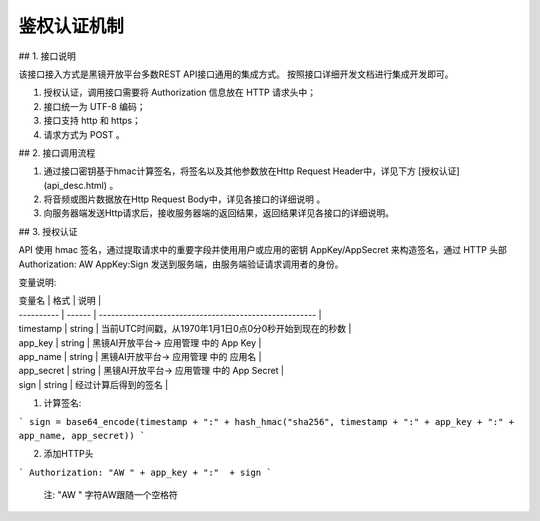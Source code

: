 ============================
鉴权认证机制
============================

## 1. 接口说明

该接口接入方式是黑镜开放平台多数REST API接口通用的集成方式。
按照接口详细开发文档进行集成开发即可。

1. 授权认证，调用接口需要将 Authorization  信息放在 HTTP 请求头中；
2. 接口统一为 UTF-8 编码；
3. 接口支持 http 和 https；
4. 请求方式为 POST 。



## 2. 接口调用流程

1. 通过接口密钥基于hmac计算签名，将签名以及其他参数放在Http Request Header中，详见下方 [授权认证](api_desc.html) 。
2. 将音频或图片数据放在Http Request Body中，详见各接口的详细说明 。
3. 向服务器端发送Http请求后，接收服务器端的返回结果，返回结果详见各接口的详细说明。

## 3. 授权认证

API 使用 hmac 签名，通过提取请求中的重要字段并使用用户或应用的密钥 AppKey/AppSecret 来构造签名，通过 HTTP 头部 Authorization: AW AppKey:Sign 发送到服务端，由服务端验证请求调用者的身份。

变量说明:

| 变量名     | 格式   | 说明                                                   |
| ---------- | ------ | ------------------------------------------------------ |
| timestamp  | string | 当前UTC时间戳，从1970年1月1日0点0分0秒开始到现在的秒数 |
| app_key    | string | 黑镜AI开放平台-> 应用管理 中的 App Key                 |
| app_name   | string | 黑镜AI开放平台-> 应用管理 中的 应用名                  |
| app_secret | string | 黑镜AI开放平台-> 应用管理 中的 App Secret              |
| sign       | string | 经过计算后得到的签名                                   |

1. 计算签名:

```
sign = base64_encode(timestamp + ":" +
hash_hmac("sha256", timestamp + ":" + app_key + ":" + app_name, app_secret))
```

2. 添加HTTP头

```
Authorization: "AW " + app_key + ":"  + sign
```

    注: "AW  " 字符AW跟随一个空格符

